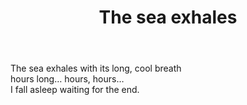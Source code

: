 :PROPERTIES:
:ID:       34F5B962-530D-4893-A2F8-FDE597DE4389
:SLUG:     the-sea-exhales
:LOCATION: Sitges
:EDITED:   [2004-03-17 Wed]
:END:
#+filetags: :poetry:
#+title: The sea exhales

#+BEGIN_VERSE
The sea exhales with its long, cool breath
hours long... hours, hours...
I fall asleep waiting for the end.
#+END_VERSE
